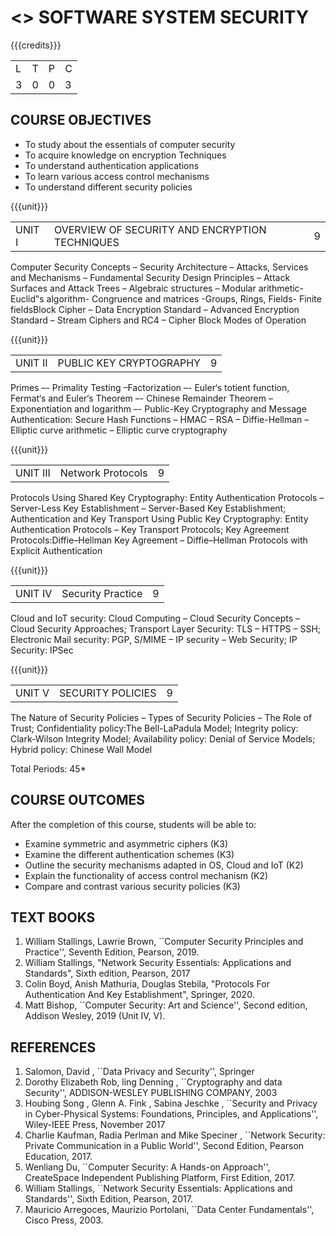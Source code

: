 * <<<602>>> SOFTWARE SYSTEM SECURITY
:properties:
:author: Dr. V. Balasubramanian and Dr. J. Bhuvana
:date: 12-04-2021
:end:

#+startup: showall
{{{credits}}}
| L | T | P | C |
| 3 | 0 | 0 | 3 |

** R2021 CHANGES :noexport:
New Syllabus

** CO PO MAPPING :noexport:
#+NAME: co-po-mapping
|                |    | PO1 | PO2 | PO3 | PO4 | PO5 | PO6 | PO7 | PO8 | PO9 | PO10 | PO11 | PO12 | PSO1 | PSO2 | PSO3 |
|                |    |  K3 |  K4 |  K5 |  K5 |  K6 |   - |   - |   - |   - |    - |    - |    - |   K5 |   K3 |   K6 |
| CO1            | K2 |   3 |   2 |   2 |   2 |   1 |   0 |   0 |  0  |   0 |    0 |    0 |    0 |    2 |    0 |    1 |
| CO2            | K2 |   3 |   2 |   2 |   2 |   1 |   0 |   0 |  0  |   0 |    0 |    0 |    0 |    2 |    0 |    1 |
| CO3            | K3 |   3 |   2 |   2 |   2 |   1 |   0 |   0 |  0  |   0 |    0 |    0 |    0 |    2 |    0 |    1 |
| CO4            | K3 |   1 |   1 |   0 |   0 |   0 |   0 |   0 |   0 |   0 |    0 |    0 |    0 |    0 |    0 |    0 |
| CO5            | K3 |   3 |   2 |   2 |   2 |   1 |   0 |   0 |   0 |   0 |    0 |    0 |    0 |    2 |    0 |    1 |

** COURSE OBJECTIVES
- To study about the essentials of computer security
- To acquire knowledge on encryption Techniques
- To understand authentication applications
- To learn various access control mechanisms
- To understand different security policies

{{{unit}}}         
| UNIT I | OVERVIEW OF SECURITY AND  ENCRYPTION TECHNIQUES | 9 |
Computer Security Concepts --  Security Architecture -- Attacks, Services and Mechanisms -- Fundamental Security Design
Principles -- Attack Surfaces and Attack Trees -- Algebraic structures – Modular arithmetic-Euclid‟s algorithm- 
Congruence and matrices -Groups, Rings, Fields- Finite fieldsBlock Cipher -- Data Encryption Standard -- Advanced Encryption Standard 
-- Stream Ciphers and RC4 -- Cipher Block Modes of Operation 
 
{{{unit}}}      
| UNIT II | PUBLIC KEY CRYPTOGRAPHY | 9 |
Primes –- Primality Testing –Factorization –- Euler‘s totient function, Fermat‘s and Euler‘s Theorem –- Chinese Remainder Theorem – 
Exponentiation and logarithm –- Public-Key Cryptography and Message Authentication: Secure Hash Functions -- HMAC -- RSA -- Diffie-Hellman -- 
Elliptic curve arithmetic -- Elliptic curve cryptography

{{{unit}}}      
| UNIT III | Network Protocols | 9 |
Protocols Using Shared Key Cryptography: Entity Authentication Protocols -- Server-Less Key Establishment -- Server-Based Key Establishment; Authentication and Key Transport Using Public Key Cryptography: Entity Authentication Protocols -- Key Transport Protocols; Key Agreement Protocols:Diffie–Hellman Key Agreement -- Diffie–Hellman Protocols with Explicit Authentication

{{{unit}}}
| UNIT IV | Security Practice | 9 |
Cloud and IoT security: Cloud Computing -- Cloud Security Concepts -- Cloud Security Approaches; Transport Layer Security: TLS -- HTTPS -- SSH;
Electronic Mail security: PGP, S/MIME – IP security – Web Security; IP Security: IPSec


{{{unit}}}
| UNIT V |  SECURITY POLICIES             | 9 |
The Nature of Security Policies -- Types of Security Policies -- The Role of Trust; Confidentiality policy:The Bell-LaPadula Model; Integrity policy: Clark-Wilson Integrity Model; Availability policy: Denial of Service Models; Hybrid policy: Chinese Wall Model


\hfill *Total Periods: 45*

** COURSE OUTCOMES
After the completion of this course, students will be able to: 
- Examine symmetric and asymmetric ciphers (K3)
- Examine the different authentication schemes (K3)
- Outline the security mechanisms adapted in OS, Cloud and IoT  (K2)
- Explain the functionality of access control mechanism (K2)
- Compare and contrast various security policies (K3)

** TEXT BOOKS

1. William Stallings, Lawrie Brown, ``Computer Security  Principles and Practice'', Seventh Edition, Pearson, 2019.
2. William Stallings, "Network Security Essentials: Applications and Standards", Sixth edition, Pearson, 2017 
3. Colin Boyd, Anish Mathuria, Douglas Stebila, "Protocols For Authentication And Key Establishment", Springer, 2020.
2. Matt Bishop, ``Computer Security: Art and Science'', Second edition, Addison Wesley, 2019 (Unit IV, V).


** REFERENCES
1. Salomon, David , ``Data Privacy and Security'', Springer
2. Dorothy Elizabeth Rob, ling Denning , ``Cryptography and data Security'',   ADDISON-WESLEY PUBLISHING COMPANY, 2003 
3. Houbing Song , Glenn A. Fink , Sabina Jeschke ,  ``Security and Privacy in Cyber-Physical Systems: Foundations, Principles, and Applications'',  Wiley-IEEE Press, November 2017 
4. Charlie Kaufman, Radia Perlman and Mike Speciner , ``Network Security: Private Communication in a Public World'', Second  Edition, Pearson Education, 2017.
5. Wenliang Du, ``Computer Security: A Hands-on Approach'', CreateSpace Independent Publishing Platform, First Edition, 2017.
6. William Stallings, ``Network Security Essentials: Applications and    Standards'', Sixth Edition, Pearson, 2017.
7. Mauricio Arregoces, Maurizio Portolani, ``Data Center    Fundamentals'', Cisco Press, 2003.

    
 




